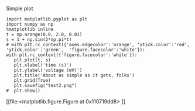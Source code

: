Simple plot

#+NAME: oranges-cold-lithium-mirror
#+BEGIN_SRC ipython :session :file test2.png  :exports both
import matplotlib.pyplot as plt
import numpy as np
%matplotlib inline
t = np.arange(0.0, 2.0, 0.01)
s = 1 + np.sin(2*np.pi*t)
# with plt.rc_context({'axes.edgecolor':'orange', 'xtick.color':'red', 'ytick.color':'green',  'figure.facecolor':'white'}):
with plt.rc_context({'figure.facecolor':'white'}):
   plt.plot(t, s)
   plt.xlabel('time (s)')
   plt.ylabel('voltage (mV)')
   plt.title('About as simple as it gets, folks')
   plt.grid(True)
   plt.savefig("test2.png")
#  plt.show()
#+END_SRC

#+RESULTS: oranges-cold-lithium-mirror
[[file:<matplotlib.figure.Figure at 0x110719dd8>
[[file:ipython-inline-images/ob-ipython-0efa38c16b35d07d4a29bc363c8aa66a.png]]]]

